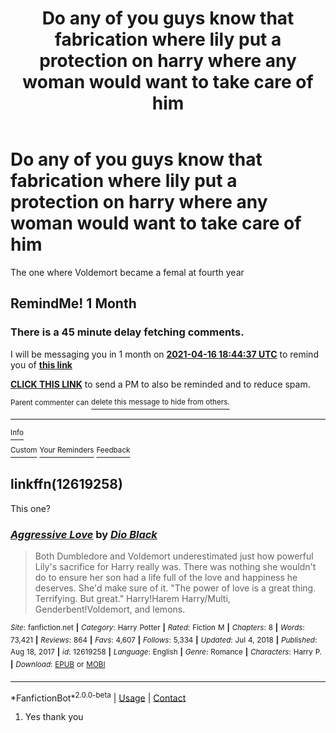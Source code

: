 #+TITLE: Do any of you guys know that fabrication where lily put a protection on harry where any woman would want to take care of him

* Do any of you guys know that fabrication where lily put a protection on harry where any woman would want to take care of him
:PROPERTIES:
:Author: asiangiy
:Score: 7
:DateUnix: 1615897082.0
:DateShort: 2021-Mar-16
:FlairText: Request
:END:
The one where Voldemort became a femal at fourth year


** RemindMe! 1 Month
:PROPERTIES:
:Author: CleverShelf008
:Score: 1
:DateUnix: 1615920277.0
:DateShort: 2021-Mar-16
:END:

*** There is a 45 minute delay fetching comments.

I will be messaging you in 1 month on [[http://www.wolframalpha.com/input/?i=2021-04-16%2018:44:37%20UTC%20To%20Local%20Time][*2021-04-16 18:44:37 UTC*]] to remind you of [[https://www.reddit.com/r/HPfanfiction/comments/m67r3i/do_any_of_you_guys_know_that_fabrication_where/gr5hklw/?context=3][*this link*]]

[[https://www.reddit.com/message/compose/?to=RemindMeBot&subject=Reminder&message=%5Bhttps%3A%2F%2Fwww.reddit.com%2Fr%2FHPfanfiction%2Fcomments%2Fm67r3i%2Fdo_any_of_you_guys_know_that_fabrication_where%2Fgr5hklw%2F%5D%0A%0ARemindMe%21%202021-04-16%2018%3A44%3A37%20UTC][*CLICK THIS LINK*]] to send a PM to also be reminded and to reduce spam.

^{Parent commenter can} [[https://www.reddit.com/message/compose/?to=RemindMeBot&subject=Delete%20Comment&message=Delete%21%20m67r3i][^{delete this message to hide from others.}]]

--------------

[[https://www.reddit.com/r/RemindMeBot/comments/e1bko7/remindmebot_info_v21/][^{Info}]]

[[https://www.reddit.com/message/compose/?to=RemindMeBot&subject=Reminder&message=%5BLink%20or%20message%20inside%20square%20brackets%5D%0A%0ARemindMe%21%20Time%20period%20here][^{Custom}]]
[[https://www.reddit.com/message/compose/?to=RemindMeBot&subject=List%20Of%20Reminders&message=MyReminders%21][^{Your Reminders}]]
[[https://www.reddit.com/message/compose/?to=Watchful1&subject=RemindMeBot%20Feedback][^{Feedback}]]
:PROPERTIES:
:Author: RemindMeBot
:Score: 1
:DateUnix: 1615923021.0
:DateShort: 2021-Mar-16
:END:


** linkffn(12619258)

This one?
:PROPERTIES:
:Author: WhyMe0126
:Score: 1
:DateUnix: 1615926025.0
:DateShort: 2021-Mar-16
:END:

*** [[https://www.fanfiction.net/s/12619258/1/][*/Aggressive Love/*]] by [[https://www.fanfiction.net/u/6829762/Dio-Black][/Dio Black/]]

#+begin_quote
  Both Dumbledore and Voldemort underestimated just how powerful Lily's sacrifice for Harry really was. There was nothing she wouldn't do to ensure her son had a life full of the love and happiness he deserves. She'd make sure of it. "The power of love is a great thing. Terrifying. But great." Harry!Harem Harry/Multi, Genderbent!Voldemort, and lemons.
#+end_quote

^{/Site/:} ^{fanfiction.net} ^{*|*} ^{/Category/:} ^{Harry} ^{Potter} ^{*|*} ^{/Rated/:} ^{Fiction} ^{M} ^{*|*} ^{/Chapters/:} ^{8} ^{*|*} ^{/Words/:} ^{73,421} ^{*|*} ^{/Reviews/:} ^{864} ^{*|*} ^{/Favs/:} ^{4,607} ^{*|*} ^{/Follows/:} ^{5,334} ^{*|*} ^{/Updated/:} ^{Jul} ^{4,} ^{2018} ^{*|*} ^{/Published/:} ^{Aug} ^{18,} ^{2017} ^{*|*} ^{/id/:} ^{12619258} ^{*|*} ^{/Language/:} ^{English} ^{*|*} ^{/Genre/:} ^{Romance} ^{*|*} ^{/Characters/:} ^{Harry} ^{P.} ^{*|*} ^{/Download/:} ^{[[http://www.ff2ebook.com/old/ffn-bot/index.php?id=12619258&source=ff&filetype=epub][EPUB]]} ^{or} ^{[[http://www.ff2ebook.com/old/ffn-bot/index.php?id=12619258&source=ff&filetype=mobi][MOBI]]}

--------------

*FanfictionBot*^{2.0.0-beta} | [[https://github.com/FanfictionBot/reddit-ffn-bot/wiki/Usage][Usage]] | [[https://www.reddit.com/message/compose?to=tusing][Contact]]
:PROPERTIES:
:Author: FanfictionBot
:Score: 2
:DateUnix: 1615926046.0
:DateShort: 2021-Mar-16
:END:

**** Yes thank you
:PROPERTIES:
:Author: asiangiy
:Score: 1
:DateUnix: 1615976222.0
:DateShort: 2021-Mar-17
:END:
